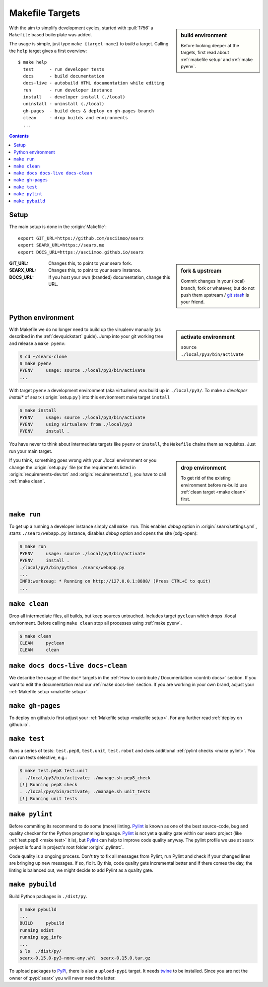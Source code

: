 .. _makefile:

================
Makefile Targets
================

.. sidebar:: build environment

   Before looking deeper at the targets, first read about :ref:`makefile setup`
   and :ref:`make pyenv`.

With the aim to simplify development cycles, started with :pull:`1756` a
``Makefile`` based boilerplate was added.

The usage is simple, just type ``make {target-name}`` to *build* a target.
Calling the ``help`` target gives a first overview::

  $ make help
    test      - run developer tests
    docs      - build documentation
    docs-live - autobuild HTML documentation while editing
    run       - run developer instance
    install   - developer install (./local)
    uninstall - uninstall (./local)
    gh-pages  - build docs & deploy on gh-pages branch
    clean     - drop builds and environments
    ...

.. contents:: Contents
   :depth: 2
   :local:
   :backlinks: entry


.. _makefile setup:

Setup
=====

.. _git stash: https://git-scm.com/docs/git-stash

The main setup is done in the :origin:`Makefile`::

  export GIT_URL=https://github.com/asciimoo/searx
  export SEARX_URL=https://searx.me
  export DOCS_URL=https://asciimoo.github.io/searx

.. sidebar:: fork & upstream

   Commit changes in your (local) branch, fork or whatever, but do not push them
   upstream / `git stash`_ is your friend.

:GIT_URL: Changes this, to point to your searx fork.

:SEARX_URL: Changes this, to point to your searx instance.

:DOCS_URL: If you host your own (branded) documentation, change this URL.

.. _make pyenv:

Python environment
==================

.. sidebar:: activate environment

   ``source ./local/py3/bin/activate``

With Makefile we do no longer need to build up the virualenv manually (as
described in the :ref:`devquickstart` guide).  Jump into your git working tree
and release a ``make pyenv``:

.. code:: sh

   $ cd ~/searx-clone
   $ make pyenv
   PYENV     usage: source ./local/py3/bin/activate
   ...

With target ``pyenv`` a development environment (aka virtualenv) was build up in
``./local/py3/``.  To make a *developer install** of searx (:origin:`setup.py`)
into this environment make target ``install``

.. code:: sh

   $ make install
   PYENV     usage: source ./local/py3/bin/activate
   PYENV     using virtualenv from ./local/py3
   PYENV     install .

You have never to think about intermediate targets like ``pyenv`` or
``install``, the ``Makefile`` chains them as requisites.  Just run your main
target.

.. sidebar:: drop environment

   To get rid of the existing environment before re-build use :ref:`clean target
   <make clean>` first.

If you think, something goes wrong with your ./local environment or you change
the :origin:`setup.py` file (or the requirements listed in
:origin:`requirements-dev.txt` and :origin:`requirements.txt`), you have to call
:ref:`make clean`.


.. _make run:

``make run``
============

To get up a running a developer instance simply call ``make run``.  This enables
*debug* option in :origin:`searx/settings.yml`, starts ``./searx/webapp.py``
instance, disables *debug* option and opens the site (xdg-open):

.. code:: sh

  $ make run
  PYENV     usage: source ./local/py3/bin/activate
  PYENV     install .
  ./local/py3/bin/python ./searx/webapp.py
  ...
  INFO:werkzeug: * Running on http://127.0.0.1:8888/ (Press CTRL+C to quit)
  ...

.. _make clean:

``make clean``
==============

Drop all intermediate files, all builds, but keep sources untouched.  Includes
target ``pyclean`` which drops ./local environment.  Before calling ``make
clean`` stop all processes using :ref:`make pyenv`.

.. code:: sh

   $ make clean
   CLEAN     pyclean
   CLEAN     clean

.. _make docs:

``make docs docs-live docs-clean``
==================================

We describe the usage of the ``doc*`` targets in the :ref:`How to contribute /
Documentation <contrib docs>` section.  If you want to edit the documentation
read our :ref:`make docs-live` section.  If you are working in your own brand,
adjust your :ref:`Makefile setup <makefile setup>`.


.. _make gh-pages:

``make gh-pages``
=================

To deploy on github.io first adjust your :ref:`Makefile setup <makefile
setup>`.  For any further read :ref:`deploy on github.io`.

.. _make test:

``make test``
=============

Runs a series of tests: ``test.pep8``, ``test.unit``, ``test.robot`` and does
additional :ref:`pylint checks <make pylint>`.  You can run tests selective,
e.g.:

.. code:: sh

  $ make test.pep8 test.unit
  . ./local/py3/bin/activate; ./manage.sh pep8_check
  [!] Running pep8 check
  . ./local/py3/bin/activate; ./manage.sh unit_tests
  [!] Running unit tests

.. _make pylint:

``make pylint``
===============

.. _Pylint: https://www.pylint.org/

Before commiting its recommend to do some (more) linting.  Pylint_ is known as
one of the best source-code, bug and quality checker for the Python programming
language.  Pylint_ is not yet a quality gate within our searx project (like
:ref:`test.pep8 <make test>` it is), but Pylint_ can help to improve code
quality anyway.  The pylint profile we use at searx project is found in
project's root folder :origin:`.pylintrc`.

Code quality is a ongoing process.  Don't try to fix all messages from Pylint,
run Pylint and check if your changed lines are bringing up new messages.  If so,
fix it.  By this, code quality gets incremental better and if there comes the
day, the linting is balanced out, we might decide to add Pylint as a quality
gate.


``make pybuild``
================

.. _PyPi: https://pypi.org/
.. _twine: https://twine.readthedocs.io/en/latest/

Build Python packages in ``./dist/py``.

.. code:: sh

  $ make pybuild
  ...
  BUILD     pybuild
  running sdist
  running egg_info
  ...
  $ ls  ./dist/py/
  searx-0.15.0-py3-none-any.whl  searx-0.15.0.tar.gz

To upload packages to PyPi_, there is also a ``upload-pypi`` target.  It needs
twine_ to be installed.  Since you are not the owner of :pypi:`searx` you will
never need the latter.
